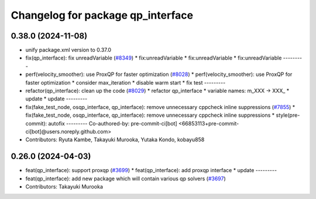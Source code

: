 ^^^^^^^^^^^^^^^^^^^^^^^^^^^^^^^^^^
Changelog for package qp_interface
^^^^^^^^^^^^^^^^^^^^^^^^^^^^^^^^^^

0.38.0 (2024-11-08)
-------------------
* unify package.xml version to 0.37.0
* fix(qp_interface): fix unreadVariable (`#8349 <https://github.com/youtalk/autoware.universe/issues/8349>`_)
  * fix:unreadVariable
  * fix:unreadVariable
  * fix:unreadVariable
  ---------
* perf(velocity_smoother): use ProxQP for faster optimization (`#8028 <https://github.com/youtalk/autoware.universe/issues/8028>`_)
  * perf(velocity_smoother): use ProxQP for faster optimization
  * consider max_iteration
  * disable warm start
  * fix test
  ---------
* refactor(qp_interface): clean up the code (`#8029 <https://github.com/youtalk/autoware.universe/issues/8029>`_)
  * refactor qp_interface
  * variable names: m_XXX -> XXX\_
  * update
  * update
  ---------
* fix(fake_test_node, osqp_interface, qp_interface): remove unnecessary cppcheck inline suppressions (`#7855 <https://github.com/youtalk/autoware.universe/issues/7855>`_)
  * fix(fake_test_node, osqp_interface, qp_interface): remove unnecessary cppcheck inline suppressions
  * style(pre-commit): autofix
  ---------
  Co-authored-by: pre-commit-ci[bot] <66853113+pre-commit-ci[bot]@users.noreply.github.com>
* Contributors: Ryuta Kambe, Takayuki Murooka, Yutaka Kondo, kobayu858

0.26.0 (2024-04-03)
-------------------
* feat(qp_interface): support proxqp (`#3699 <https://github.com/youtalk/autoware.universe/issues/3699>`_)
  * feat(qp_interface): add proxqp interface
  * update
  ---------
* feat(qp_interface): add new package which will contain various qp solvers (`#3697 <https://github.com/youtalk/autoware.universe/issues/3697>`_)
* Contributors: Takayuki Murooka
